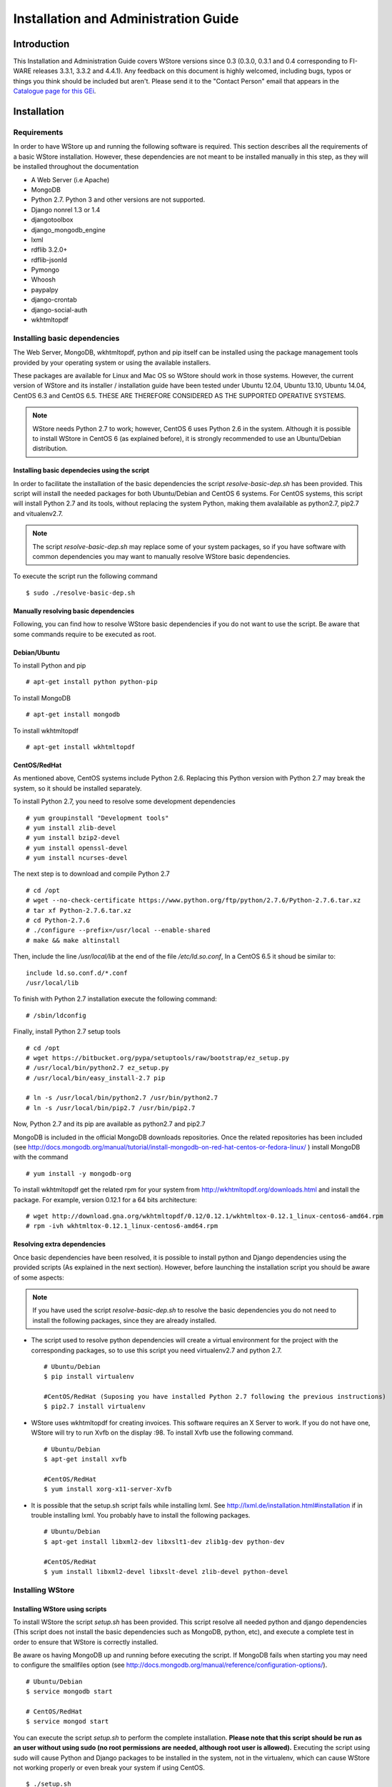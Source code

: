 =====================================
Installation and Administration Guide
=====================================

------------
Introduction
------------

This Installation and Administration Guide covers WStore versions since 0.3 (0.3.0, 0.3.1 and 0.4 corresponding to FI-WARE releases 3.3.1, 3.3.2 and 4.4.1). Any feedback on this document is highly welcomed, including bugs, typos or things you think should be included but aren't. Please send it to the "Contact Person" email that appears in the `Catalogue page for this GEi`_.

.. _Catalogue page for this GEi: http://catalogue.fi-ware.eu/enablers/store-wstore

------------
Installation
------------

Requirements
============

In order to have WStore up and running the following software is required. This section describes all the requirements of a basic WStore installation. However, these dependencies are not meant to be installed manually in this step, as they will be installed throughout the documentation

* A Web Server (i.e Apache)
* MongoDB
* Python 2.7. Python 3 and other versions are not supported. 
* Django nonrel 1.3 or 1.4
* djangotoolbox 
* django\_mongodb\_engine
* lxml
* rdflib 3.2.0+
* rdflib-jsonld
* Pymongo
* Whoosh
* paypalpy 
* django-crontab
* django-social-auth
* wkhtmltopdf


Installing basic dependencies
=============================

The Web Server, MongoDB, wkhtmltopdf, python and pip itself can be installed using the 
package management tools provided by your operating system or using the available installers.

These packages are available for Linux and Mac OS so WStore should work in those systems. However, the current version of WStore and its installer / installation guide have been tested under Ubuntu 12.04, Ubuntu 13.10, Ubuntu 14.04, CentOS 6.3 and CentOS 6.5. THESE ARE THEREFORE CONSIDERED AS THE SUPPORTED OPERATIVE SYSTEMS. 

.. note:: 
    WStore needs Python 2.7 to work; however, CentOS 6 uses Python 2.6 in the system. Although it is possible to install WStore in CentOS 6 (as explained before), it is strongly recommended to use an Ubuntu/Debian distribution.

Installing basic dependecies using the script
---------------------------------------------

In order to facilitate the installation of the basic dependencies the script *resolve-basic-dep.sh* has been provided. This script will install the needed packages for both Ubuntu/Debian and CentOS 6 systems. For CentOS systems, this script will install Python 2.7 and its tools, without replacing the system Python, making them avalailable as python2.7, pip2.7 and vitualenv2.7.

.. note::
    The script *resolve-basic-dep.sh* may replace some of your system packages, so if you have software with common dependencies you may want to manually resolve WStore basic dependencies.


To execute the script run the following command ::

    $ sudo ./resolve-basic-dep.sh 


Manually resolving basic dependencies
-------------------------------------

Following, you can find how to resolve WStore basic dependencies if you do not want to use the script. Be aware that some commands require to be executed as root.

Debian/Ubuntu
-------------

To install Python and pip ::

    # apt-get install python python-pip


To install MongoDB ::

    # apt-get install mongodb


To install wkhtmltopdf ::

    # apt-get install wkhtmltopdf


CentOS/RedHat
-------------

As mentioned above, CentOS systems include Python 2.6. Replacing this Python version with Python 2.7 may break the system, so it should be installed separately.

To install Python 2.7, you need to resolve some development dependencies ::

    # yum groupinstall "Development tools"
    # yum install zlib-devel
    # yum install bzip2-devel
    # yum install openssl-devel
    # yum install ncurses-devel


The next step is to download and compile Python 2.7 ::

    # cd /opt
    # wget --no-check-certificate https://www.python.org/ftp/python/2.7.6/Python-2.7.6.tar.xz
    # tar xf Python-2.7.6.tar.xz
    # cd Python-2.7.6
    # ./configure --prefix=/usr/local --enable-shared
    # make && make altinstall


Then, include the line */usr/local/lib* at the end of the file */etc/ld.so.conf*, In a CentOS 6.5 it shoud be similar to: ::

    include ld.so.conf.d/*.conf
    /usr/local/lib


To finish with Python 2.7 installation execute the following command: ::

    # /sbin/ldconfig


Finally, install Python 2.7 setup tools ::

    # cd /opt
    # wget https://bitbucket.org/pypa/setuptools/raw/bootstrap/ez_setup.py
    # /usr/local/bin/python2.7 ez_setup.py
    # /usr/local/bin/easy_install-2.7 pip
     
    # ln -s /usr/local/bin/python2.7 /usr/bin/python2.7
    # ln -s /usr/local/bin/pip2.7 /usr/bin/pip2.7


Now, Python 2.7 and its pip are available as python2.7 and pip2.7

MongoDB is included in the official MongoDB downloads repositories. Once the related repositories has been included (see http://docs.mongodb.org/manual/tutorial/install-mongodb-on-red-hat-centos-or-fedora-linux/ ) install MongoDB with the command ::

    # yum install -y mongodb-org


To install wkhtmltopdf get the related rpm for your system from http://wkhtmltopdf.org/downloads.html and install the package. For example, version 0.12.1 for a 64 bits architecture: ::

    # wget http://download.gna.org/wkhtmltopdf/0.12/0.12.1/wkhtmltox-0.12.1_linux-centos6-amd64.rpm
    # rpm -ivh wkhtmltox-0.12.1_linux-centos6-amd64.rpm


Resolving extra dependencies
----------------------------

Once basic dependencies have been resolved, it is possible to install python and Django dependencies using the provided scripts (As explained in the next section). However, before launching the installation script you should be aware of some aspects:

.. note:: 
    If you have used the script *resolve-basic-dep.sh* to resolve the basic dependencies you do not need to install the following packages, since they are already installed.

* The script used to resolve python dependencies will create a virtual environment for the project with the corresponding packages, so to use this script you need virtualenv2.7 and python 2.7. ::

    # Ubuntu/Debian
    $ pip install virtualenv

    #CentOS/RedHat (Suposing you have installed Python 2.7 following the previous instructions)
    $ pip2.7 install virtualenv


* WStore uses wkhtmltopdf for creating invoices. This software requires an X Server to work. If you do not have one, WStore will try to run Xvfb on the display :98. To install Xvfb use the following command. ::
    
    # Ubuntu/Debian
    $ apt-get install xvfb

    #CentOS/RedHat
    $ yum install xorg-x11-server-Xvfb


* It is possible that the setup.sh script fails while installing lxml. See http://lxml.de/installation.html#installation if in trouble installing lxml. You probably have to install the following packages. ::
    
    # Ubuntu/Debian
    $ apt-get install libxml2-dev libxslt1-dev zlib1g-dev python-dev

    #CentOS/RedHat
    $ yum install libxml2-devel libxslt-devel zlib-devel python-devel


Installing WStore
=================

Installing WStore using scripts
-------------------------------

To install WStore the script *setup.sh* has been provided. This script resolve all needed python and django dependencies (This script does not install the basic dependencies such as MongoDB, python, etc), and execute a complete test in order to ensure that WStore is correctly installed.

Be aware os having MongoDB up and running before executing the script. If MongoDB fails when starting you may need to configure the smallfiles option (see http://docs.mongodb.org/manual/reference/configuration-options/). ::
    
    # Ubuntu/Debian
    $ service mongodb start

    # CentOS/RedHat
    $ service mongod start  


You can execute the script *setup.sh* to perform the complete installation. **Please note that this script should be run as an user without using sudo (no root permissions are needed, although root user is allowed).** Executing the script using sudo will cause Python and Django packages to be installed in the system, not in the virtualenv, which can cause WStore not working properly or even break your system if using CentOS. ::

    $ ./setup.sh


The setup.sh script will also offers you a wizard to ease the configuration process. This wizard will generate the settings.py file for you, so if you follow the wizard, you can avoid following the Configuration section (unless you want to introduce some specific configuration). However, it is highly recommended to read the Configuration section for a better understanding of the parameters. To use this wizard, just type 'y' when asked: ::

    
    Do you want to create an initial configuration? [y/n]:
    y


First, you will be required a database name. You can introduce the name that you want: ::
    
    Include a database name: 
    wstore_db


Then, you should include a site name. This value is up to you: ::
    
    Include a site name: 
    store 


After that, the script will ask you the domain where the Store is to going run. You must introduce a valid domain because otherwise the Store won't run. ::

    Include a site domain: 
    http://host:port


Later, you will be required to introduce the name of your store instance. You are free to introduce any name that you want. This will be the name used to register your WStore instance in external components such as the Marketplace: ::
    
    Include a name for your instance: 
    FI-WARE


Then, the script will ask you for a basic e-mail configuration. If you don't want to provide a mail configuration, just type 'n' when asked. ::
    
    Do you want to include email configuration? [y/n]: 
    <y/n>
    

If you choose to include the mail configuration, you will be asked for a SMTP server, a mail address, a mail user, and the password associated to that user. This mail configuration will be used as the source address for notifications sent by email. You will be also asked for a requests mail that will be used as the destination mail for user requests asking for the provider role: ::
    
    Include email smtp server endpoint: 
    {YOUR_SMPT_SERVER}
    Include WStore email: 
    {YOUR_EMAIL_ADDRESS}
    Include WStore email user: 
    {USER_NAME}
    Include WStore email password: 
    {PASSWORD}
    Include WStore provider requests email: 
    {REQUEST_MAIL}


Finally, you must choose the authentication method. You have two possible options: use (1) an identity manager or (2) the Django Authentication System. ::
    
    Select authentication method: 
    1) Identity manager
    2) WStore


If you choose the identity manager option, you will be asked for the identity manager endpoint, and the basic OAuth2 configuration (Client ID and Client Secret). You can avoid to introduce the basic OAuth2 configuration if you don't have the credentials at that moment. However, in order to start the Store, you need to introduce this information in the settings.py file as explained in the Configuration section. Note that for using this authentication method you must have registered your WStore instance in the identity Manager using the Callback URL explained in the configuration section of this document. ::
    
    Include Identity manager endpoint:
    {IDM_END_POINT}
    Do you want to include OAuth2 configuration? [y/n]: 
    y
    Include Client id: 
    {CLIENT_ID}
    Include client secret:
    {CLIENT_SECRET}


In you choose the Django Authentication System and you don't have a superuser in the selected database, you will be asked to create a new superuser in order to be able to manage the Store. ::

    Would you like to create one now? (yes/no): yes
    Username (leave blank to use 'basic'): {USERNAME}
    E-mail address: {MAIL_ADDR}
    Password: {PASS}
    Password (again): {PASS} 


If you don't want the wizard to start when the script is executed, you must run the script as follow: ::

    $ ./setup.sh --noinput


Manually resolving python dependencies
--------------------------------------

In case you do not want to use the script *setup.sh*, Python and Django dependencies can be easily installed pip. Note that if you do not use the provided script, you will need to configure WStore manually as explained in the following section.

It is sugested to create a virtualenv where install Python and Django dependencies. ::

    $ virtualenv-2.7 src/virtenv


or, if virtualenv-2.7 is not available ::

    $ virtualenv src/virtenv


Then it is needed to activate the virtual env ::

    $ source src/virtenv/bin/activate


To install *rdflib*, *lxml*, and *pymongo* ::

    $ pip install lxml "rdflib>=3.2.0" pymongo 


.. note::
    See http://lxml.de/installation.html#installation if in trouble installing lxml. You probably have to install the following packages: ::
        
        # Ubuntu/Debian
        $ apt-get install libxml2-dev libxslt1-dev zlib1g-dev python-dev

        #CentOS/RedHat
        $ yum install libxml2-devel libxslt-devel zlib-devel python-devel
        

WStore requires the *Django nonrel* framework ready to work with *MongoDB*. To install this framework in its version 1.4 as well as *djangotoolbox* and *django_mongodb_engine* for this version use the following commands: ::

    $ pip install https://github.com/django-nonrel/django/archive/nonrel-1.4.zip

::

    $ pip install https://github.com/django-nonrel/djangotoolbox/archive/toolbox-1.4.zip

::

    $ pip install https://github.com/django-nonrel/mongodb-engine/archive/mongodb-engine-1.4-beta.zip


To install the *rdflib* plugin for json-ld format use the following command: ::

    $ pip install https://github.com/RDFLib/rdflib-jsonld/archive/master.zip


To install the PayPal module *paypalpy* use the following command: ::
    
    $ pip install https://github.com/conwetlab/paypalpy/archive/master.zip


WStore uses some plugins for django, to install them use the following commands: ::
    
    $ pip install nose django-nose
    

::
    
    $ pip install django-social-auth
    

::
    
    $ pip install django-crontab
    

::
    
    $ pip install whoosh
    

-------------
Configuration
-------------

Note that if the script has been used to resolve WStore python dependencies, they have been installed in a virtual environment that must be activated before running any configuration command (*python manage.py {command}*). To activate the virtualenv execute the following command from the installation directory. ::

    $ source src/virtenv/bin/activate 


Moreover, if you have followed the configuration wizard of the *setup.sh* script you can skip this section. However, it is highly recomended to read it in order to understand the different configuration settings.

Database Configuration
======================

The preliminary configuration of the database connection is included in *settings.py* and is ready to work using MongoDB in the default host and port, with a database called wstore_db, and without security. To modify the database connection configuration edit the *DATABASES* setting: ::
    
    DATABASES = {
        'default': {
            'ENGINE': 'django_mongodb_engine',
            'NAME': 'wstore_db',
            'USER': '',
            'PASSWORD': '',
            'HOST': '',
            'PORT': '',
            'TEST_NAME': 'test_database',
        }
    }


Using this setting is possible to change the database name and the test database name, include an user and password, and specify the host and port of MongoDB.

.. note:: 
    The engine field cannot be changed, since WStore only works with MongoDB.


The name of the instance is included in the *STORE_NAME* setting: ::

    STORE_NAME = 'WStore' 


Creating the deafult site
=========================

WStore (and any software using django_mongodb_engine and django sites framework) requires the creation of a default ''Site'' model. To create the default site execute the following command including a site name and the site domain where your instance is going to run: ::
    
    $ python manage.py createsite site_name http://host:port 


Get the default site id: ::
    
    $ python manage.py tellsiteid
    

Include the site id in ''settings.py'' updating the ''SITE_ID'' setting ::
    
    SITE_ID = u'515ab0738e05ac20b622888b'
    

PayPal Credentials Configuration
================================

WStore uses PayPal to perform chargings. In order to receive the payments, it is 
necessary to include the credentials of a Business PayPal account in the *src/wstore/charging_engine/payment_client/paypal_client.py* 
file. In this file is also possible to configure the endpoints used by PayPal, 
this settings contain by default the testing sandbox endpoints. ::

    # Paypal creadetials
    PAYPAL_USER = '<PayPal_user_name>'
    PAYPAL_PASSWD = '<PayPal_password>'
    PAYPAL_SIGNATURE = '<PayPal_signature>'
    PAYPAL_URL = 'https://api-3t.sandbox.paypal.com/nvp'
    PAYPAL_CHECKOUT_URL='https://www.sandbox.paypal.com/webscr?cmd=_express-checkout'


Pay-Per-Use Cron Configuration
==============================

WStore uses a Cron task to perform the aggregation and charging of Pay-per-use information. 
The periodicity of this task can be configured using the CRONJOBS setting of settings.py 
using the standard Cron format. ::

    CRONJOBS = [
        ('0 5 * * *', 'django.core.management.call_command', ['resolve_use_charging']),
    ]


Once the Cron task has been configured, it is necessary to include it in the Cron 
tasks using the command: ::

    $ python manage.py crontab add

It is also possible to show current jobs or remove jobs using the commands: ::

    $ python manage.py crontab show
 
    $ python manage.py crontab remove


Email configuration
===================

WStore uses some email configuration for sending notifications. To configure the source email used by WStore for sending notifications include the following settings: ::

    WSTOREMAILUSER = 'email_user'
    WSTOREMAIL = 'wstore_email'
    WSTOREMAILPASS = 'wstore_email_passwd'
    SMTPSERVER = 'email_smtp_server'
    

It is also possible to configure a provider notification email. This email will be used by WStore as the destination email when an user requests the provider role. To set this email, include it in the *WSTOREPROVIDERREQUEST* setting: ::
    
    WSTOREPROVIDERREQUEST = 'provider_requ_email'
    

Authentication method Configuration
===================================
WStore allows two different methods for the authentication of users. The 
method for users management should be selected in the initial configurantion
of the WStore instance. Note that WStore does not store exactly the same info 
for the two methods, so, changing between authentication methods when the 
system has started to be used may cause unexpected behaviours.

FI-WARE Identity management
---------------------------

It is possible to delegate the authentication of users to the FI-WARE Identity 
Management system on a FI-WARE instance. View FI-LAB info in:

* http://help.lab.fi-ware.org

To do that, the first step is setting up the OILAUTH setting
to True (Note that this is the default value). ::

    OILAUTH=True


Then configure the authentication endpoint in filling the setting: ::

    FIWARE_IDM_ENDPOINT='https://fiware_endpoint'


Next, register WStore as an application in the identity management portal, to do that
WStore uses the following URL as as callback URL for OAuth2 authentication: ::

    <host_wstore>/complete/fiware/


Once you have registered your WStore instance, get OAuth2 credentials needed for the 
authenticacion of your application. You will need to create some roles in your 
application, one for offering provider, other for offering customer, and a role for developers. This roles 
will be used in the organizations with access to your WStore instance in order to grant
organization users the corresponding rights for purchasing and creating offerings for a 
complete organization. To include the name you have specified for that roles, you have 
to fill the following settings in social\_auth\_backend.py: ::

    FIWARE_PROVIDER_ROLE='Name of the role'
    FIWARE_CUSTOMER_ROLE='Name of the role' 
    FIWARE_DEVELOPER_ROLE='Name of the role' 


Finally, include OAuth2 credentials in your WStore instance by filling the settings: ::

    FIWARE_APP_ID = client_id_number
    FIWARE_API_SECRET = client_secret


WStore Identity Management
--------------------------

WStore has its own authentication mechanism based on django auth. To enable WStore 
authentication, set up the OILAUTH setting to False: ::

    OILAUTH=False


For API accesses, WStore has an OAuth2 server that can be enabled by including the
oauth2provider in the INSTALLED\_APPS setting.

Applications can be registered in WStore using the django admin view.


Database Population
===================

Before running WStore, it is necessary to populate the database. This can be achieved 
by using this command: ::

    $ python manage.py syncdb


This command creates indexes for the different models of the database and ask if you 
want to create a Django superuser. In case you are using WStore authentication, this 
superuser is required in order to perform administrative tasks. If you are using FI-WARE 
authentication, users are taken from the identity management system, so do not create the user.
Users with corresponding role (Provider) will be able to perform the administrative tasks.

An example of the output of this command follows: ::

    ...

    You just installed Django's auth system, which means you don't have any superusers defined.
    Would you like to create one now? (yes/no): yes
    Username (leave blank to use 'francisco'): admin
    E-mail address: admin@email.com   
    Password: ***** (admin)
    Password (again): ***** (admin)
    Superuser created successfully.

    ...


-----------
Final Steps
-----------

Make sure that the directories wstore\_path/src/media, wstore\_path/src/media/resources, 
wstore\_path/src/media/bills, wstore\_path/src/wstore/search/indexes  exist, and that the 
server has sufficient permissions to write on them. For example, the following commands give permissions to apache user in a Debian/Ubuntu system: ::

    # chgrp -R www-data  <wstore_path>/src/media <wstore_path>/src/wstore/search/indexes <wstore_path>/src/wstore/social/indexes

    # chmod g+wrX -R <wstore_path>/src/media <wstore_path>/src/wstore/search/indexes <wstore_path>/src/wstore/social/indexes


.. note::
    In a CentOS system  the commands are similar but using *apache* instead of *www-data* as group.

it is possible to collect all static files in WStore in a single directory using the 
following command and answering yes when asked. Be aware of activating the virtualenv if needed as explained in the previous sections. ::

    $ python manage.py collectstatic

--------------
Running WStore
--------------

Running WStore using the Django internal web server
===================================================

Be aware that this way of running WStore should be used for evaluation purposes.
Do not use it in a production environment.

.. note::
    Since the installation scripts create a virtualenv to install the dependencies, you must activate virtualenv before running the runserver command if you have installed and configured the Store using these scripts. To do so, you must run the following command (in the src folder): ::

        $ source virtenv/bin/activate


To start WStore, type the following command: ::

    $ python manage.py runserver 0.0.0.0:8000


Then, go to http://computer\_name\_or\_IP\_address:8000/ where computer\_name\_or\_IP\_address 
is the name or IP address of the computer on which WStore is installed.


Integrating WStore with Apache
==============================

If you choose to deploy WStore in Apache, the *libapache2-mod-wsgi* module must be installed 
(and so does Apache!). To do so, type the following command in Ubuntu/Debian: ::

    # apt-get install apache2 libapache2-mod-wsgi


In CentOS 6 systems apache can be installed as ::

    # yum install -y httpd


In the case of *mod_wsgi* in CentOS 6, it is not possible to directly use the existing package. As explained in previous sections CentOS 6 relies in Python 2.6 to work, while WStore uses Python 2.7. For this reason when mod_wsgi is installed using yum, it uses Python 2.6, causing WStore not working properly over Apache.

To install mod_wsgi using python 2.7 (It suposes that you have installed Python 2.7 as explained in the *Installing basic dependencies* section) use the following commands (For version 4.3.0 of mod_wsgi): ::

    # yum install -y httpd-devel
    # wget https://github.com/GrahamDumpleton/mod_wsgi/archive/4.3.0.zip
    # unzip 4.3.0.zip
    # cd mod_wsgi-4.3.0/
    # ./configure --with-python=/usr/local/bin/python2.7
    # make install
    # chmod 755 /usr/lib64/httpd/modules/mod_wsgi.so


Finally, turn on mod_wsgi in apache by creating the file */etc/httpd/conf.d/wsgi.conf* and including: ::

    LoadModule wsgi_module modules/mod_wsgi.so


Then you have to populate the wsgi.py file: ::

     import os
     import sys
     path = 'path_to_wstore/src'
     if path not in sys.path:
         sys.path.insert(0, path)
     os.environ['DJANGO_SETTINGS_MODULE'] = 'settings'
     import django.core.handlers.wsgi
     application = django.core.handlers.wsgi.WSGIHandler()


If you are running WStore using a virtualenv environment (for example if you have installed the 
dependencies using the provided script) your wsgi.py file sholud have the following structure: ::

    import os
    import sys
    import site

    site.addsitedir('vitualenv_path/local/lib/python2.7/site-packages')
    path = 'path_to_wstore/src'
    if path not in sys.path:
        sys.path.insert(0, path)
       
    os.environ['DJANGO_SETTINGS_MODULE'] = 'settings'

    # Activate your virtual env
    activate_env=os.path.expanduser("vitualenv_path/bin/activate_this.py")
    execfile(activate_env, dict(__file__=activate_env))

    import django.core.handlers.wsgi
    application = django.core.handlers.wsgi.WSGIHandler()


Please, pay attention that you set the right path to the wtore/src directory. 

The next step consist on creating the virtualhost for WStore. To do that, it is possible to modify the default site configuration file (located in */etc/apache2/sites-available/* in an Ubuntu/Debian system or in */etc/httpd/sites-available* in a CentOS/RedHat system) or  create a new site configuration file (i.e wstore.conf).

In a CentOS system you may need to create the *sites-enabled* and *sites-available* directories and include them in the apache configuration. To do that follow the next steps: ::

    # cd /etc/httpd/
    # mkdir sites-available
    # mkdir sites-enabled


Then edit */etc/httpd/conf/httpd.conf* file and include the following lines at the end of the file ::
    
    NameVirtualHost *:80
    Include /etc/httpd/sites-enabled/
    

Once you have the site enabled, restart Apache ::
    
    # Ubuntu/Debian
    # service apache2 restart

    # CentOS/RedHat
    # service httpd restart


To configure WStore virtualhost add the following lines to the site configuration file: ::

    <VirtualHost *:80>
            ...
            ### WStore ###
            WSGIScriptAlias / <path_to_django_wsgi>
            WSGIPassAuthorization On
            Alias /static <path_to_wstore>/src/static
            <Location "/static">
                    SetHandler None
                    <IfModule mod_expires.c>
                            ExpiresActive On
                            ExpiresDefault "access plus 1 week"
                    </IfModule>
                    <IfModule mod_headers.c>
                            Header append Cache-Control "public"
                    </IfModule>
            </Location>
            <Location "/static/cache">
                    <IfModule mod_expires.c>
                            ExpiresDefault "access plus 3 years"
                    </IfModule>
            </Location>
            ...
    </VirtualHost>


Again, pay special attention to the paths to the django wsgi file and the 
path\_to\_wstore/src/static directory.

Moreover, it is important that the apache user (www-data in Ubuntu/Debian, apache in CentOS/RedHat) could access the directory where WStore is deployed. Be aware of configuring the directory permissions so this user can access wstore directory and go through the previous directories in the path (x permission).

Finally, depending on the version of apache you are using, you may need to explicitly allow the access to the directory where WStore is deployed in the configuration of the virtualhost. To do that, add the following lines to your virtualhost:

Apache version < 2.4 ::

    <Directory /path/to/wstore/src>
        Order deny,allow
        Allow from all
    </Directory>


Apache version 2.4+ ::

    <Directory /path/to/wstore/src>
        Require all granted
    </Directory>


Extra documentation
-------------------

* `Open API specification`_
* `User and Programmer Guide`_

.. _Open API specification: https://forge.fi-ware.org/plugins/mediawiki/wiki/fiware/index.php/Store_Open_RESTful_API_Specification
.. _User and Programmer Guide: https://forge.fi-ware.org/plugins/mediawiki/wiki/fiware/index.php/Store_-_W-Store_-_User_and_Programmer_Guide

-----------------------
Sanity check Procedures
-----------------------

The Sanity Check Procedures are the steps that a System Administrator will take to verify that an installation is ready to be tested. This is therefore a preliminary set of tests to ensure that obvious or basic malfunctioning is fixed before proceeding to unit tests, integration tests and user validation.

End to End Testing
==================

Please note that the following information is required before performing this process.

* The computer name or the IP address where WStore is running.
* Valid credentials for WStore (i.e credentials created during the syncdb command or an Identity Manager user).
* Access to a Repository GE (a new deployed instance or an existing one).
* A logo image.
* Some images to be used as screenshots.

To check if WStore is running follow these steps:

1. Open a browser and enter WStore.
2. The login window should appear (WStore or idM depending on the configuration).

.. image:: /images/customer/Wstore_ug_search_1.png
   :align: center

3. Introduce your credentials and click login
4. Go to the Administration view

.. image:: /images/collection.png
   :align: center

5. Click add Repository

.. image:: /images/collection.png
   :align: center

6. Fill Repository info and press Register

.. image:: /images/collection.png
   :align: center

7. Go to the Catalogue view

.. image:: /images/collection.png
   :align: center

8. Select the Options Tab and choose Create new offering

.. image:: /images/collection.png
   :align: center

9. Fill the name, and the version
10. Include the logo and the screenshots
11. Select the option for not providing a notification URL
12. Press Next

.. image:: /images/collection.png
   :align: center

13. Fill USDL Info and press Next

.. image:: /images/collection.png
   :align: center

14. Press Next in the Application selection form (This form only appears if using idM for authentication).

.. image:: /images/collection.png
   :align: center

15. Press Accept

.. image:: /images/collection.png
   :align: center

16. The created offering should appear in the Provided Tab

.. image:: /images/collection.png
   :align: center


List of Running Processes
=========================

We need to check that the Apache web server and the MongoDB database are running. WStore uses a python interpreter, but it will not be listed as it runs embedded into apache2. If we execute the following command: ::

    ps -ewF | grep 'apache2\|mongodb' | grep -v grep

It should show something similar to the following: ::

    $ ps -ewF | grep 'apache2\|mongodb' | grep -v grep
    root      1154     1  0 22744  3584   1 11:07 ?        00:00:00 /usr/sbin/apache2 -k start
    www-data  1157  1154  0 22677  2620   2 11:07 ?        00:00:00 /usr/sbin/apache2 -k start
    www-data  1178  1154  0 111374 6672   0 11:07 ?        00:00:00 /usr/sbin/apache2 -k start
    www-data  1179  1154  0 111374 6672   2 11:07 ?        00:00:00 /usr/sbin/apache2 -k start
    mongodb   4879     1  0 176281 16016  2 12:28 ?        00:00:01 /usr/bin/mongod --config /etc/mongodb.conf


Network interfaces Up & Open
============================

To check the ports in use and listening, execute the command: ::

    $ sudo netstat -ltp


The expected results must be something similar to the following: ::

    Active Internet connections (only servers)
    Proto Recv-Q Send-Q Local Address           Foreign Address         State       PID/Program name
    tcp        0      0 localhost:27017         *:*                     LISTEN      4879/mongod
    tcp        0      0 localhost:28017         *:*                     LISTEN      4879/mongod
    tcp6       0      0 [::]:http               [::]:*                  LISTEN      1154/apache2


Databases
=========

The last step in the sanity check, once that we have identified the processes and ports, is to check the MongoDB database that have to be up and accepting queries. If we execute the following command: ::

    $ mongo wstore_db -u wstore -p wstore


It should show a message text similar to the following: ::

    MongoDB shell version: 2.0.4
    connecting to: wstore_db
    >


--------------------
Diagnosis Procedures
--------------------

The Diagnosis Procedures are the first steps that a System Administrator will take to locate the source of an error in a GE. Once the nature of the error is identified with these tests, the system admin will very often have to resort to more concrete and specific testing to pinpoint the exact point of error and a possible solution. Such specific testing is out of the scope of this section.

Resource availability
=====================

Memory use depends on the number of concurrent users as well as the free memory available and the hard disk. WStore requires a minimum of 512 MB of available RAM memory, but 1024 MB of free memory are recomended. Moreover, WStore requires at least 10 GB of hard disk space.

Remote Service Access
=====================

N/A

Resource consumption
====================

Resource consumption strongly depends on the load, especially on the number of concurrent users logged in.

* The main memory consumption of the Apache Web server should be between 64 MB and 1024 MB.
* MongoDB main memory consumption should be between 30 MB and 500 MB.

I/O flows
=========

The only expected I/O flow is of type HTTP, on port defined in Apache Web Server configuration files.